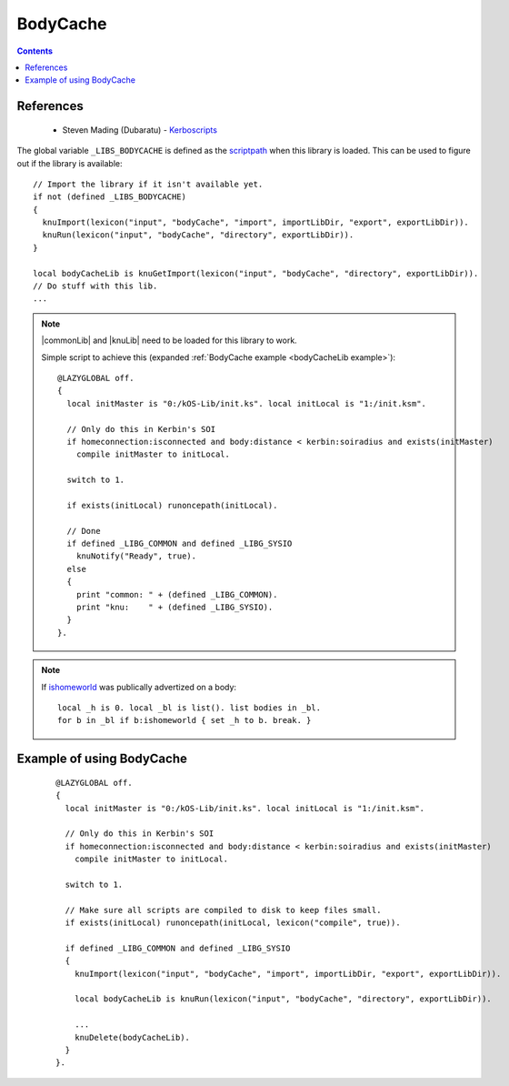 .. _bodyCacheLib:

BodyCache
=========

.. contents:: Contents
    :local:
    :depth: 1

References
----------

    * Steven Mading (Dubaratu) - `Kerboscripts`__

The global variable ``_LIBS_BODYCACHE`` is defined as the `scriptpath`_ when this library is loaded.
This can be used to figure out if the library is available::

    // Import the library if it isn't available yet.
    if not (defined _LIBS_BODYCACHE)
    {
      knuImport(lexicon("input", "bodyCache", "import", importLibDir, "export", exportLibDir)).
      knuRun(lexicon("input", "bodyCache", "directory", exportLibDir)).
    }

    local bodyCacheLib is knuGetImport(lexicon("input", "bodyCache", "directory", exportLibDir)).
    // Do stuff with this lib.
    ...

.. note::

    |commonLib| and |knuLib| need to be loaded for this library to work.

    Simple script to achieve this (expanded :ref:`BodyCache example <bodyCacheLib example>`)::

        @LAZYGLOBAL off.
        {
          local initMaster is "0:/kOS-Lib/init.ks". local initLocal is "1:/init.ksm".

          // Only do this in Kerbin's SOI
          if homeconnection:isconnected and body:distance < kerbin:soiradius and exists(initMaster)
            compile initMaster to initLocal.

          switch to 1.

          if exists(initLocal) runoncepath(initLocal).

          // Done
          if defined _LIBG_COMMON and defined _LIBG_SYSIO
            knuNotify("Ready", true).
          else
          {
            print "common: " + (defined _LIBG_COMMON).
            print "knu:    " + (defined _LIBG_SYSIO).
          }
        }.

.. note::

    If `ishomeworld`__ was publically advertized on a body::

        local _h is 0. local _bl is list(). list bodies in _bl.
        for b in _bl if b:ishomeworld { set _h to b. break. }






.. _bodyCacheLib example:

Example of using BodyCache
--------------------------

    ::

        @LAZYGLOBAL off.
        {
          local initMaster is "0:/kOS-Lib/init.ks". local initLocal is "1:/init.ksm".

          // Only do this in Kerbin's SOI
          if homeconnection:isconnected and body:distance < kerbin:soiradius and exists(initMaster)
            compile initMaster to initLocal.

          switch to 1.

          // Make sure all scripts are compiled to disk to keep files small.
          if exists(initLocal) runoncepath(initLocal, lexicon("compile", true)).

          if defined _LIBG_COMMON and defined _LIBG_SYSIO
          {
            knuImport(lexicon("input", "bodyCache", "import", importLibDir, "export", exportLibDir)).

            local bodyCacheLib is knuRun(lexicon("input", "bodyCache", "directory", exportLibDir)).

            ...
            knuDelete(bodyCacheLib).
          }
        }.

.. |commonLib| replace:: :ref:`Common <commonLib>`
.. |knuLib| replace:: :ref:`KNU <knuLib>`

.. _scriptpath: http://ksp-kos.github.io/KOS_DOC/commands/files.html#scriptpath

__ https://github.com/Dunbaratu/
__ https://kerbalspaceprogram.com/api/class_celestial_body.html#a0c52d87c84bcf8d88ac158d44d087368
